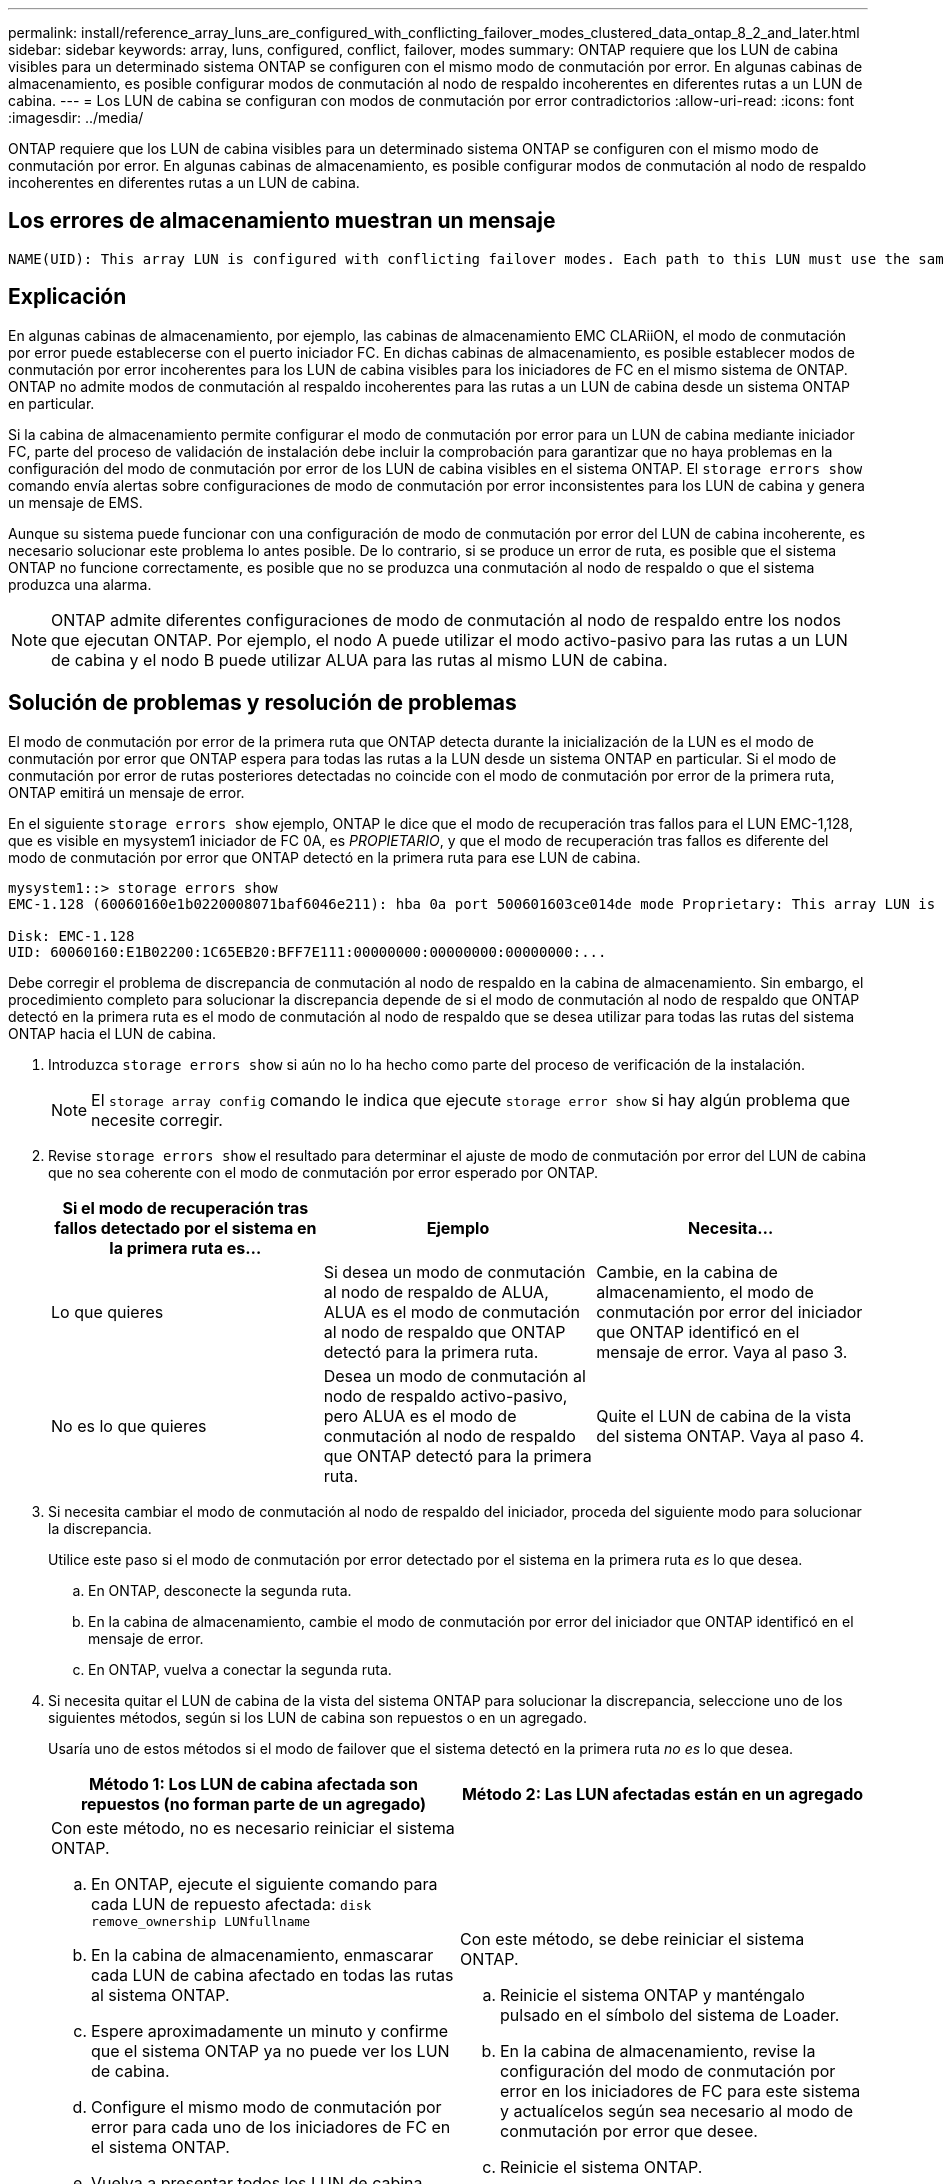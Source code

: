 ---
permalink: install/reference_array_luns_are_configured_with_conflicting_failover_modes_clustered_data_ontap_8_2_and_later.html 
sidebar: sidebar 
keywords: array, luns, configured, conflict, failover, modes 
summary: ONTAP requiere que los LUN de cabina visibles para un determinado sistema ONTAP se configuren con el mismo modo de conmutación por error. En algunas cabinas de almacenamiento, es posible configurar modos de conmutación al nodo de respaldo incoherentes en diferentes rutas a un LUN de cabina. 
---
= Los LUN de cabina se configuran con modos de conmutación por error contradictorios
:allow-uri-read: 
:icons: font
:imagesdir: ../media/


[role="lead"]
ONTAP requiere que los LUN de cabina visibles para un determinado sistema ONTAP se configuren con el mismo modo de conmutación por error. En algunas cabinas de almacenamiento, es posible configurar modos de conmutación al nodo de respaldo incoherentes en diferentes rutas a un LUN de cabina.



== Los errores de almacenamiento muestran un mensaje

[listing]
----
NAME(UID): This array LUN is configured with conflicting failover modes. Each path to this LUN must use the same mode.
----


== Explicación

En algunas cabinas de almacenamiento, por ejemplo, las cabinas de almacenamiento EMC CLARiiON, el modo de conmutación por error puede establecerse con el puerto iniciador FC. En dichas cabinas de almacenamiento, es posible establecer modos de conmutación por error incoherentes para los LUN de cabina visibles para los iniciadores de FC en el mismo sistema de ONTAP. ONTAP no admite modos de conmutación al respaldo incoherentes para las rutas a un LUN de cabina desde un sistema ONTAP en particular.

Si la cabina de almacenamiento permite configurar el modo de conmutación por error para un LUN de cabina mediante iniciador FC, parte del proceso de validación de instalación debe incluir la comprobación para garantizar que no haya problemas en la configuración del modo de conmutación por error de los LUN de cabina visibles en el sistema ONTAP. El `storage errors show` comando envía alertas sobre configuraciones de modo de conmutación por error inconsistentes para los LUN de cabina y genera un mensaje de EMS.

Aunque su sistema puede funcionar con una configuración de modo de conmutación por error del LUN de cabina incoherente, es necesario solucionar este problema lo antes posible. De lo contrario, si se produce un error de ruta, es posible que el sistema ONTAP no funcione correctamente, es posible que no se produzca una conmutación al nodo de respaldo o que el sistema produzca una alarma.

[NOTE]
====
ONTAP admite diferentes configuraciones de modo de conmutación al nodo de respaldo entre los nodos que ejecutan ONTAP. Por ejemplo, el nodo A puede utilizar el modo activo-pasivo para las rutas a un LUN de cabina y el nodo B puede utilizar ALUA para las rutas al mismo LUN de cabina.

====


== Solución de problemas y resolución de problemas

El modo de conmutación por error de la primera ruta que ONTAP detecta durante la inicialización de la LUN es el modo de conmutación por error que ONTAP espera para todas las rutas a la LUN desde un sistema ONTAP en particular. Si el modo de conmutación por error de rutas posteriores detectadas no coincide con el modo de conmutación por error de la primera ruta, ONTAP emitirá un mensaje de error.

En el siguiente `storage errors show` ejemplo, ONTAP le dice que el modo de recuperación tras fallos para el LUN EMC-1,128, que es visible en mysystem1 iniciador de FC 0A, es _PROPIETARIO_, y que el modo de recuperación tras fallos es diferente del modo de conmutación por error que ONTAP detectó en la primera ruta para ese LUN de cabina.

[listing]
----

mysystem1::> storage errors show
EMC-1.128 (60060160e1b0220008071baf6046e211): hba 0a port 500601603ce014de mode Proprietary: This array LUN is configured with conflicting failover modes. Each path to this LUN must use the same mode.

Disk: EMC-1.128
UID: 60060160:E1B02200:1C65EB20:BFF7E111:00000000:00000000:00000000:...
----
Debe corregir el problema de discrepancia de conmutación al nodo de respaldo en la cabina de almacenamiento. Sin embargo, el procedimiento completo para solucionar la discrepancia depende de si el modo de conmutación al nodo de respaldo que ONTAP detectó en la primera ruta es el modo de conmutación al nodo de respaldo que se desea utilizar para todas las rutas del sistema ONTAP hacia el LUN de cabina.

. Introduzca `storage errors show` si aún no lo ha hecho como parte del proceso de verificación de la instalación.
+
[NOTE]
====
El `storage array config` comando le indica que ejecute `storage error show` si hay algún problema que necesite corregir.

====
. Revise `storage errors show` el resultado para determinar el ajuste de modo de conmutación por error del LUN de cabina que no sea coherente con el modo de conmutación por error esperado por ONTAP.
+
|===
| Si el modo de recuperación tras fallos detectado por el sistema en la primera ruta es... | Ejemplo | Necesita... 


 a| 
Lo que quieres
 a| 
Si desea un modo de conmutación al nodo de respaldo de ALUA, ALUA es el modo de conmutación al nodo de respaldo que ONTAP detectó para la primera ruta.
 a| 
Cambie, en la cabina de almacenamiento, el modo de conmutación por error del iniciador que ONTAP identificó en el mensaje de error. Vaya al paso 3.



 a| 
No es lo que quieres
 a| 
Desea un modo de conmutación al nodo de respaldo activo-pasivo, pero ALUA es el modo de conmutación al nodo de respaldo que ONTAP detectó para la primera ruta.
 a| 
Quite el LUN de cabina de la vista del sistema ONTAP. Vaya al paso 4.

|===
. Si necesita cambiar el modo de conmutación al nodo de respaldo del iniciador, proceda del siguiente modo para solucionar la discrepancia.
+
Utilice este paso si el modo de conmutación por error detectado por el sistema en la primera ruta _es_ lo que desea.

+
.. En ONTAP, desconecte la segunda ruta.
.. En la cabina de almacenamiento, cambie el modo de conmutación por error del iniciador que ONTAP identificó en el mensaje de error.
.. En ONTAP, vuelva a conectar la segunda ruta.


. Si necesita quitar el LUN de cabina de la vista del sistema ONTAP para solucionar la discrepancia, seleccione uno de los siguientes métodos, según si los LUN de cabina son repuestos o en un agregado.
+
Usaría uno de estos métodos si el modo de failover que el sistema detectó en la primera ruta _no es_ lo que desea.

+
|===
| Método 1: Los LUN de cabina afectada son repuestos (no forman parte de un agregado) | Método 2: Las LUN afectadas están en un agregado 


 a| 
Con este método, no es necesario reiniciar el sistema ONTAP.

.. En ONTAP, ejecute el siguiente comando para cada LUN de repuesto afectada: `disk remove_ownership LUNfullname`
.. En la cabina de almacenamiento, enmascarar cada LUN de cabina afectado en todas las rutas al sistema ONTAP.
.. Espere aproximadamente un minuto y confirme que el sistema ONTAP ya no puede ver los LUN de cabina.
.. Configure el mismo modo de conmutación por error para cada uno de los iniciadores de FC en el sistema ONTAP.
.. Vuelva a presentar todos los LUN de cabina afectados al sistema ONTAP.
+
ONTAP debe detectar las LUN cuando se ejecuta la próxima vez que se ejecuta la detección de LUN

.. Ejecute `storage errors show` para confirmar que ya no se ha producido un error en el modo de conmutación por error.

 a| 
Con este método, se debe reiniciar el sistema ONTAP.

.. Reinicie el sistema ONTAP y manténgalo pulsado en el símbolo del sistema de Loader.
.. En la cabina de almacenamiento, revise la configuración del modo de conmutación por error en los iniciadores de FC para este sistema y actualícelos según sea necesario al modo de conmutación por error que desee.
.. Reinicie el sistema ONTAP.
.. Ejecute `storage errors show` para confirmar que ya no se ha producido un error en el modo de conmutación por error.


|===

